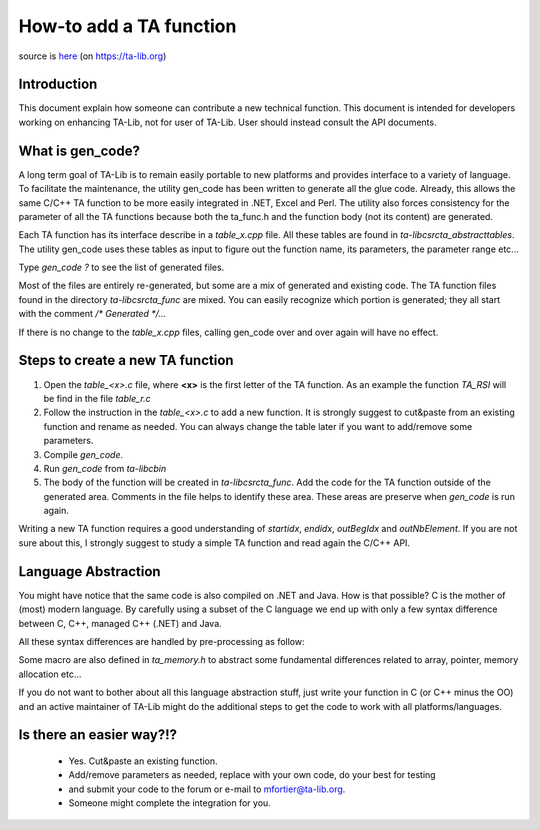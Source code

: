 ========================
How-to add a TA function
========================

source is `here <https://ta-lib.org/d_misc/how-to_function.html>`_ (on https://ta-lib.org)

------------
Introduction
------------

This document explain how someone can contribute a new technical function. This document is intended 
for developers working on enhancing TA-Lib, not for user of TA-Lib. User should instead consult the API documents.

-----------------
What is gen_code?
-----------------

A long term goal of TA-Lib is to remain easily portable to new platforms and provides interface to a variety of language. 
To facilitate the maintenance, the utility gen_code has been written to generate all the glue code. Already, this allows 
the same C/C++ TA function to be more easily integrated in .NET, Excel and Perl. The utility also forces consistency for 
the parameter of all the TA functions because both the ta_func.h and the function body (not its content) are generated.

Each TA function has its interface describe in a `table_x.cpp` file. All these tables are found in `ta-lib\c\src\ta_abstract\tables`. 
The utility gen_code uses these tables as input to figure out the function name, its parameters, the parameter range etc...

Type `gen_code ?` to see the list of generated files.

Most of the files are entirely re-generated, but some are a mix of generated and existing code. The TA function files 
found in the directory `ta-lib\c\src\ta_func` are mixed. You can easily recognize which portion is generated; they all start 
with the comment `/* Generated */...`

If there is no change to the `table_x.cpp` files, calling gen_code over and over again will have no effect.

---------------------------------
Steps to create a new TA function
---------------------------------

1. Open the `table_<x>.c` file, where **<x>** is the first letter of the TA function. As an example the function `TA_RSI` will be find in the file `table_r.c`

2. Follow the instruction in the `table_<x>.c` to add a new function. It is strongly suggest to cut&paste from an existing function and rename as needed. You can always change the table later if you want to add/remove some parameters.

3. Compile `gen_code`.

4. Run `gen_code` from `ta-lib\c\bin`

5. The body of the function will be created in `ta-lib\c\src\ta_func`. Add the code for the TA function outside of the generated area. Comments in the file helps to identify these area. These areas are preserve when `gen_code` is run again.

Writing a new TA function requires a good understanding of `startidx`, `endidx`, `outBegIdx` and `outNbElement`. If you are not sure about this, 
I strongly suggest to study a simple TA function and read again the C/C++ API.

--------------------
Language Abstraction
--------------------

You might have notice that the same code is also compiled on .NET and Java. How is that possible? C is the mother of (most) modern language. 
By carefully using a subset of the C language we end up with only a few syntax difference between C, C++, managed C++ (.NET) and Java.

All these syntax differences are handled by pre-processing as follow:

.. code-block:: c
   :caption: pre-processing

    #if defined( _MANAGED )
        ... here is the code for VS2005 and later...
    #elif defined( _JAVA )
        ... here is the code for Java...
    #else
        ... here is the ANSI C code...
    #endif


Some macro are also defined in `ta_memory.h` to abstract some fundamental differences related to array, pointer, memory allocation etc...

If you do not want to bother about all this language abstraction stuff, just write your function in C (or C++ minus the OO) and an active 
maintainer of TA-Lib might do the additional steps to get the code to work with all platforms/languages.

-------------------------
Is there an easier way?!?
-------------------------

 * Yes. Cut&paste an existing function. 
 * Add/remove parameters as needed, replace with your own code, do your best for testing 
 * and submit your code to the forum or e-mail to mfortier@ta-lib.org. 
 * Someone might complete the integration for you.
 